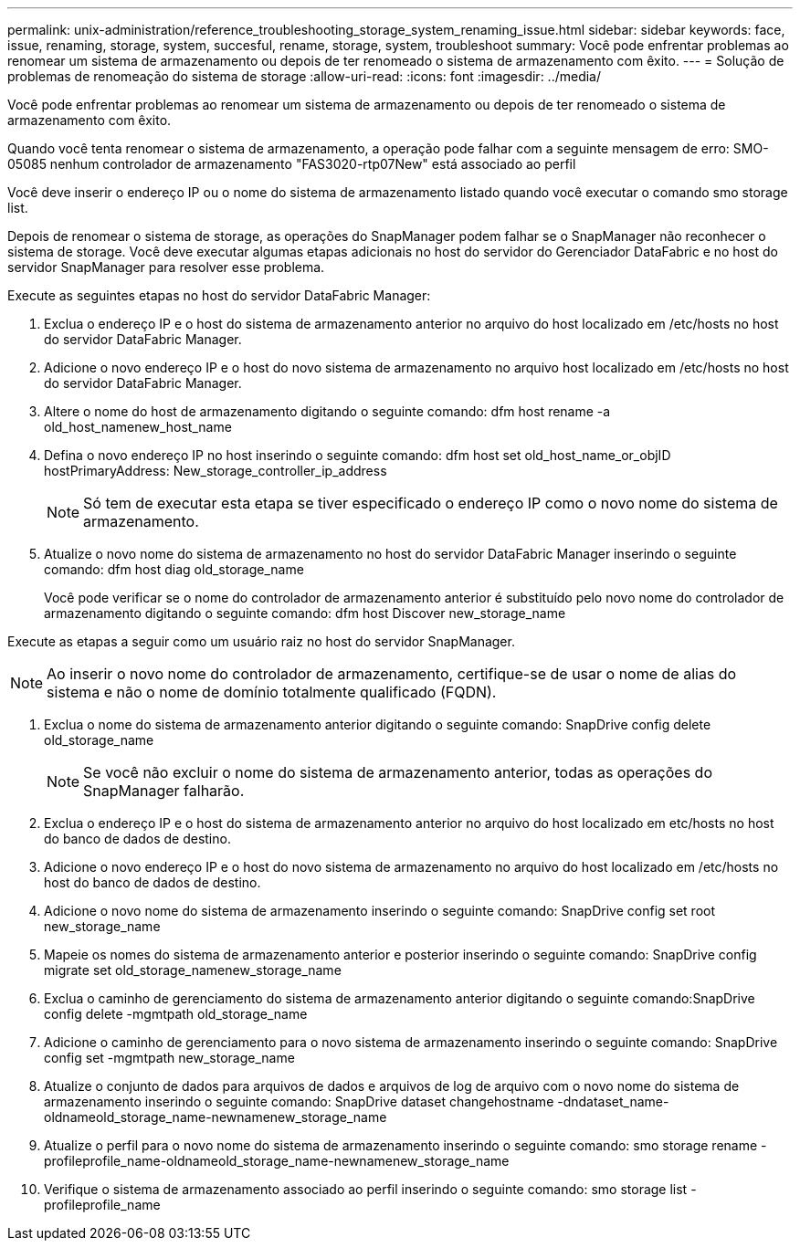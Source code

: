 ---
permalink: unix-administration/reference_troubleshooting_storage_system_renaming_issue.html 
sidebar: sidebar 
keywords: face, issue, renaming, storage, system, succesful, rename, storage, system, troubleshoot 
summary: Você pode enfrentar problemas ao renomear um sistema de armazenamento ou depois de ter renomeado o sistema de armazenamento com êxito. 
---
= Solução de problemas de renomeação do sistema de storage
:allow-uri-read: 
:icons: font
:imagesdir: ../media/


[role="lead"]
Você pode enfrentar problemas ao renomear um sistema de armazenamento ou depois de ter renomeado o sistema de armazenamento com êxito.

Quando você tenta renomear o sistema de armazenamento, a operação pode falhar com a seguinte mensagem de erro: SMO-05085 nenhum controlador de armazenamento "FAS3020-rtp07New" está associado ao perfil

Você deve inserir o endereço IP ou o nome do sistema de armazenamento listado quando você executar o comando smo storage list.

Depois de renomear o sistema de storage, as operações do SnapManager podem falhar se o SnapManager não reconhecer o sistema de storage. Você deve executar algumas etapas adicionais no host do servidor do Gerenciador DataFabric e no host do servidor SnapManager para resolver esse problema.

Execute as seguintes etapas no host do servidor DataFabric Manager:

. Exclua o endereço IP e o host do sistema de armazenamento anterior no arquivo do host localizado em /etc/hosts no host do servidor DataFabric Manager.
. Adicione o novo endereço IP e o host do novo sistema de armazenamento no arquivo host localizado em /etc/hosts no host do servidor DataFabric Manager.
. Altere o nome do host de armazenamento digitando o seguinte comando: dfm host rename -a old_host_namenew_host_name
. Defina o novo endereço IP no host inserindo o seguinte comando: dfm host set old_host_name_or_objID hostPrimaryAddress: New_storage_controller_ip_address
+

NOTE: Só tem de executar esta etapa se tiver especificado o endereço IP como o novo nome do sistema de armazenamento.

. Atualize o novo nome do sistema de armazenamento no host do servidor DataFabric Manager inserindo o seguinte comando: dfm host diag old_storage_name
+
Você pode verificar se o nome do controlador de armazenamento anterior é substituído pelo novo nome do controlador de armazenamento digitando o seguinte comando: dfm host Discover new_storage_name



Execute as etapas a seguir como um usuário raiz no host do servidor SnapManager.


NOTE: Ao inserir o novo nome do controlador de armazenamento, certifique-se de usar o nome de alias do sistema e não o nome de domínio totalmente qualificado (FQDN).

. Exclua o nome do sistema de armazenamento anterior digitando o seguinte comando: SnapDrive config delete old_storage_name
+

NOTE: Se você não excluir o nome do sistema de armazenamento anterior, todas as operações do SnapManager falharão.

. Exclua o endereço IP e o host do sistema de armazenamento anterior no arquivo do host localizado em etc/hosts no host do banco de dados de destino.
. Adicione o novo endereço IP e o host do novo sistema de armazenamento no arquivo do host localizado em /etc/hosts no host do banco de dados de destino.
. Adicione o novo nome do sistema de armazenamento inserindo o seguinte comando: SnapDrive config set root new_storage_name
. Mapeie os nomes do sistema de armazenamento anterior e posterior inserindo o seguinte comando: SnapDrive config migrate set old_storage_namenew_storage_name
. Exclua o caminho de gerenciamento do sistema de armazenamento anterior digitando o seguinte comando:SnapDrive config delete -mgmtpath old_storage_name
. Adicione o caminho de gerenciamento para o novo sistema de armazenamento inserindo o seguinte comando: SnapDrive config set -mgmtpath new_storage_name
. Atualize o conjunto de dados para arquivos de dados e arquivos de log de arquivo com o novo nome do sistema de armazenamento inserindo o seguinte comando: SnapDrive dataset changehostname -dndataset_name-oldnameold_storage_name-newnamenew_storage_name
. Atualize o perfil para o novo nome do sistema de armazenamento inserindo o seguinte comando: smo storage rename -profileprofile_name-oldnameold_storage_name-newnamenew_storage_name
. Verifique o sistema de armazenamento associado ao perfil inserindo o seguinte comando: smo storage list -profileprofile_name

